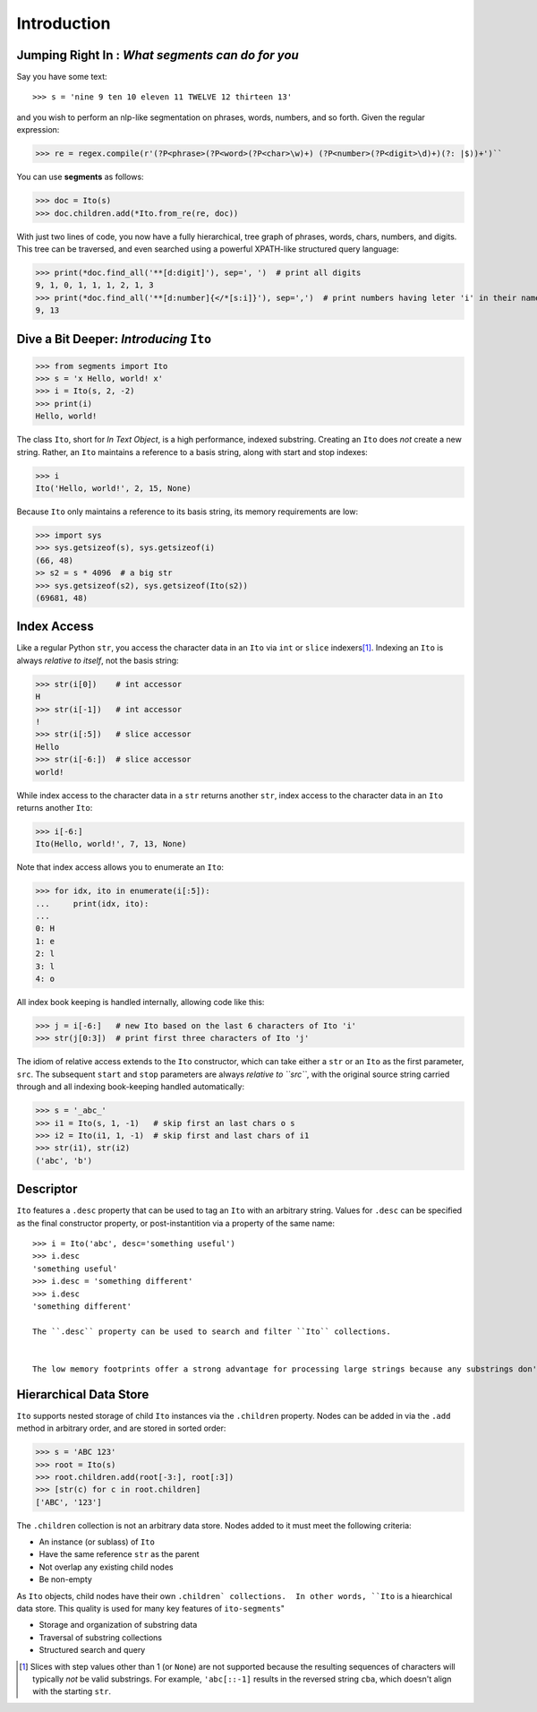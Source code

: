 ============
Introduction
============

Jumping Right In : *What segments can do for you*
=================================================

Say you have some text::

>>> s = 'nine 9 ten 10 eleven 11 TWELVE 12 thirteen 13'

and you wish to perform an nlp-like segmentation on phrases, words, numbers, and so forth.  Given
the regular expression:

>>> re = regex.compile(r'(?P<phrase>(?P<word>(?P<char>\w)+) (?P<number>(?P<digit>\d)+)(?: |$))+')``

You can use **segments** as follows:

>>> doc = Ito(s)
>>> doc.children.add(*Ito.from_re(re, doc))

With just two lines of code, you now have a fully hierarchical, tree graph of phrases, words, chars,
numbers, and digits.  This tree can be traversed, and even searched using a powerful XPATH-like
structured query language:

>>> print(*doc.find_all('**[d:digit]'), sep=', ')  # print all digits
9, 1, 0, 1, 1, 1, 2, 1, 3
>>> print(*doc.find_all('**[d:number]{</*[s:i]}'), sep=',')  # print numbers having leter 'i' in their names
9, 13

Dive a Bit Deeper: *Introducing* ``Ito``
========================================

>>> from segments import Ito
>>> s = 'x Hello, world! x'
>>> i = Ito(s, 2, -2)
>>> print(i)
Hello, world!

The class ``Ito``, short for *In Text Object*, is a high performance, indexed substring. Creating
an ``Ito`` does *not* create a new string.  Rather, an ``Ito`` maintains a reference to a basis
string, along with start and stop indexes:

>>> i
Ito('Hello, world!', 2, 15, None)

Because ``Ito`` only maintains a reference to its basis string, its memory requirements are low:

>>> import sys
>>> sys.getsizeof(s), sys.getsizeof(i)
(66, 48)
>> s2 = s * 4096  # a big str
>>> sys.getsizeof(s2), sys.getsizeof(Ito(s2))
(69681, 48)

Index Access
============

Like a regular Python ``str``, you access the character data in an ``Ito`` via ``int`` or ``slice`` indexers\ [#]_\ .  Indexing an ``Ito`` is always *relative to itself*, not the basis string:

>>> str(i[0])    # int accessor
H
>>> str(i[-1])   # int accessor
!
>>> str(i[:5])   # slice accessor
Hello
>>> str(i[-6:])  # slice accessor
world!
  
While index access to the character data in a ``str`` returns another ``str``, index access to the character data in an ``Ito`` returns another ``Ito``:

>>> i[-6:]
Ito(Hello, world!', 7, 13, None)

Note that index access allows you to enumerate an ``Ito``:

>>> for idx, ito in enumerate(i[:5]):
...     print(idx, ito):
...
0: H
1: e
2: l
3: l
4: o

All index book keeping is handled internally, allowing code like this:

>>> j = i[-6:]   # new Ito based on the last 6 characters of Ito 'i'
>>> str(j[0:3])  # print first three characters of Ito 'j'

The idiom of relative access extends to the ``Ito`` constructor, which can take either a ``str`` or an ``Ito`` as the first parameter, ``src``.  The subsequent ``start`` and ``stop`` parameters are always *relative to ``src``*, with the original source string carried through and all indexing book-keeping handled automatically:

>>> s = '_abc_'
>>> i1 = Ito(s, 1, -1)   # skip first an last chars o s
>>> i2 = Ito(i1, 1, -1)  # skip first and last chars of i1
>>> str(i1), str(i2)
('abc', 'b')

Descriptor
==========
``Ito`` features a ``.desc`` property that can be used to tag an ``Ito`` with an arbitrary string.  Values for ``.desc`` can be specified as the final constructor property, or post-instantition via a property of the same name::

 >>> i = Ito('abc', desc='something useful')
 >>> i.desc
 'something useful'
 >>> i.desc = 'something different'
 >>> i.desc
 'something different'
 
 The ``.desc`` property can be used to search and filter ``Ito`` collections.

 
 The low memory footprints offer a strong advantage for processing large strings because any substrings don't involve additional memory allocation.
 
Hierarchical Data Store
=======================

``Ito`` supports nested storage of child ``Ito`` instances via the ``.children`` property.  Nodes can be added in via the ``.add`` method in arbitrary order, and are stored in sorted order:

>>> s = 'ABC 123'
>>> root = Ito(s)
>>> root.children.add(root[-3:], root[:3])
>>> [str(c) for c in root.children]
['ABC', '123']

The ``.children`` collection is not an arbitrary data store.  Nodes added to it must meet the following criteria:

* An instance (or sublass) of ``Ito``
* Have the same reference ``str`` as the parent
* Not overlap any existing child nodes
* Be non-empty

As ``Ito`` objects, child nodes have their own ``.children` collections.  In other words, ``Ito`` is a hiearchical data store.  This quality  is used for many key features of ``ito-segments``"

* Storage and organization of substring data
* Traversal of substring collections
* Structured search and query

.. [#] Slices with step values other than 1 (or ``None``) are not supported because the resulting sequences of characters will typically *not* be valid substrings.  For example, ``'abc[::-1]`` results in the reversed string ``cba``, which doesn't align with the starting ``str``.
